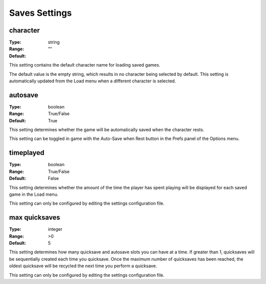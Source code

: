 Saves Settings
##############

character
---------

:Type:		string
:Range:
:Default:	""

This setting contains the default character name for loading saved games.

The default value is the empty string, which results in no character being selected by default.
This setting is automatically updated from the Load menu when a different character is selected.

autosave
--------

:Type:		boolean
:Range:		True/False
:Default:	True

This setting determines whether the game will be automatically saved when the character rests.

This setting can be toggled in game with the Auto-Save when Rest button in the Prefs panel of the Options menu.

timeplayed
----------

:Type:		boolean
:Range:		True/False
:Default:	False

This setting determines whether the amount of the time the player has spent playing will be displayed
for each saved game in the Load menu.

This setting can only be configured by editing the settings configuration file.

max quicksaves
----------

:Type:		integer
:Range:		>0
:Default:	5

This setting determines how many quicksave and autosave slots you can have at a time.  If greater than 1, quicksaves will be sequentially created each time you quicksave.  Once the maximum number of quicksaves has been reached, the oldest quicksave will be recycled the next time you perform a quicksave.

This setting can only be configured by editing the settings configuration file.
